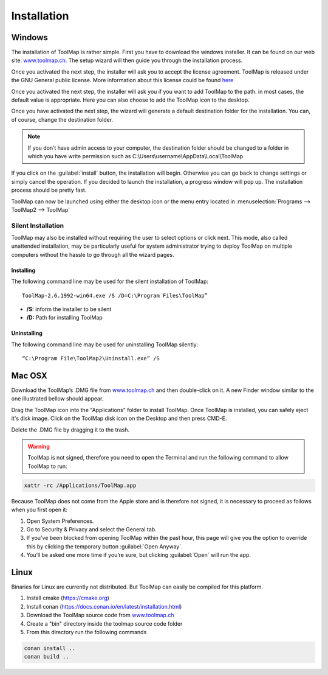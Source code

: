 Installation
============

Windows
--------

The installation of ToolMap is rather simple. First you have to download the windows
installer. It can be found on our web site: `www.toolmap.ch <http://www.toolmap.ch>`_. The setup wizard will then guide you through the installation process.

.. image:: img/install-1.png

Once you activated the next step, the installer will ask you to accept the license agreement. ToolMap is released under the GNU General public license. More information about this license could be found `here <https://www.gnu.org/licenses/licenses.html#GPL>`_

.. image:: img/install-2.png

Once you activated the next step, the installer will ask you if you want to add ToolMap to the path. in most cases, the default value is appropriate. Here you can also choose to add the ToolMap icon to the desktop.

.. image:: img/install-3.png

Once you have activated the next step, the wizard will generate a default destination folder for the installation. You can, of course, change the destination folder.

.. note:: If you don’t have admin access to your computer, the destination folder should be changed to a folder in which you have write permission such as C:\\Users\\username\\AppData\\Local\\ToolMap


.. image:: img/install-4.png

If you click on the :guilabel:`install` button, the installation will begin. Otherwise you can go back to change settings or simply cancel the operation. If you decided to launch the installation, a progress window will pop up. The installation process should be pretty fast.

ToolMap can now be launched using either the desktop icon or the menu entry located in :menuselection:`Programs --> ToolMap2 --> ToolMap`

Silent Installation
^^^^^^^^^^^^^^^^^^^

ToolMap may also be installed without requiring the user to select options or click next. This mode, also called unattended installation, may be particularly useful for system administrator trying to deploy ToolMap on multiple computers without the hassle to go through all the wizard pages.

Installing
""""""""""

The following command line may be used for the silent installation of ToolMap: ::

    ToolMap-2.6.1992-win64.exe /S /D=C:\Program Files\ToolMap”

* **/S:** inform the installer to be silent

* **/D:** Path for installing ToolMap

Uninstalling
""""""""""""

The following command line may be used for uninstalling ToolMap silently: ::

    “C:\Program File\ToolMap2\Uninstall.exe” /S

Mac OSX
--------

Download the ToolMap’s .DMG file from `www.toolmap.ch`_ and then double-click on it. A new Finder window similar to the one illustrated bellow should appear.

.. image:: img/install-mac-1.png

Drag the ToolMap icon into the "Applications" folder to install ToolMap. Once ToolMap is installed, you can safely eject it's disk image. Click on the ToolMap disk icon on the Desktop and then press CMD-E.

.. image:: img/install-mac-2.png

Delete the .DMG file by dragging it to the trash.

.. warning:: ToolMap is not signed, therefore you need to open the Terminal and run the following command to allow ToolMap to run:


.. code-block:: shell
    
          xattr -rc /Applications/ToolMap.app


Because ToolMap does not come from the Apple store and is therefore not signed, it is necessary to proceed as follows when you first open it:

#. Open System Preferences.
#. Go to Security & Privacy and select the General tab.
#. If you’ve been blocked from opening ToolMap within the past hour, this page will give you the option to override this by clicking the temporary button :guilabel:`Open Anyway`.
#. You’ll be asked one more time if you’re sure, but clicking :guilabel:`Open` will run the app.

Linux
-----

Binaries for Linux are currently not distributed. But ToolMap can easily be compiled for this platform.

#. Install cmake (https://cmake.org)
#. Install conan (https://docs.conan.io/en/latest/installation.html)
#. Download the ToolMap source code from `www.toolmap.ch`_
#. Create a "bin" directory inside the toolmap source code folder
#. From this directory run the following commands 
   
.. code-block:: shell

        conan install ..
        conan build ..

.. _www.toolmap.ch: http://www.toolmap.ch
